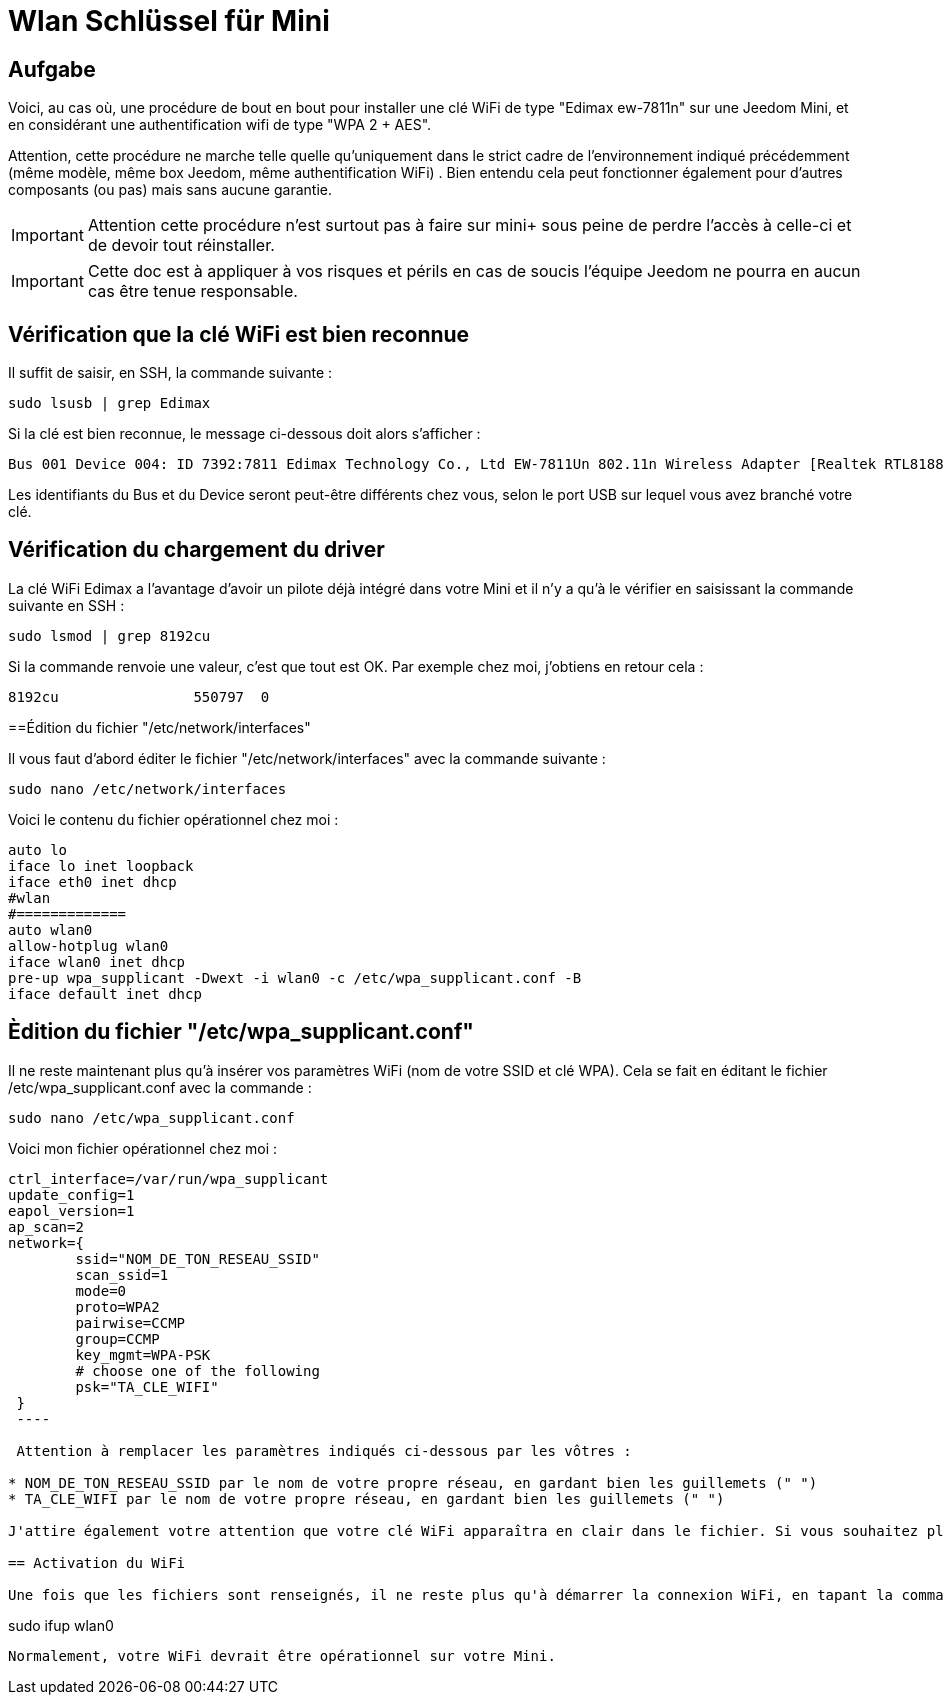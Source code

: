 :icons: font

= Wlan Schlüssel für Mini

== Aufgabe

Voici, au cas où, une procédure de bout en bout pour installer une clé WiFi de type "Edimax ew-7811n" sur une Jeedom Mini, et en considérant une authentification wifi de type "WPA 2 + AES". 

Attention, cette procédure ne marche telle quelle qu'uniquement dans le strict cadre de l'environnement indiqué précédemment (même modèle, même box Jeedom, même authentification WiFi) . Bien entendu cela peut fonctionner également pour d'autres composants (ou pas) mais sans aucune garantie. 

[IMPORTANT]
Attention cette procédure n'est surtout pas à faire sur mini+ sous peine de perdre l'accès à celle-ci et de devoir tout réinstaller.

[IMPORTANT]
Cette doc est à appliquer à vos risques et périls en cas de soucis l'équipe Jeedom ne pourra en aucun cas être tenue responsable.


== Vérification que la clé WiFi est bien reconnue

Il suffit de saisir, en SSH, la commande suivante :

----
sudo lsusb | grep Edimax
----

Si la clé est bien reconnue, le message ci-dessous doit alors s'afficher :

----
Bus 001 Device 004: ID 7392:7811 Edimax Technology Co., Ltd EW-7811Un 802.11n Wireless Adapter [Realtek RTL8188CUS]
----

Les identifiants du Bus et du Device seront peut-être différents chez vous, selon le port USB sur lequel vous avez branché votre clé.

== Vérification du chargement du driver

La clé WiFi Edimax a l'avantage d'avoir un pilote déjà intégré dans votre Mini et il n'y a qu'à le vérifier en saisissant la commande suivante en SSH :

----
sudo lsmod | grep 8192cu
----

Si la commande renvoie une valeur, c'est que tout est OK.  Par exemple chez moi, j'obtiens en retour cela :

----
8192cu                550797  0
----

==Édition du fichier "/etc/network/interfaces"

Il vous faut d'abord éditer le fichier "/etc/network/interfaces" avec la commande suivante :

----
sudo nano /etc/network/interfaces
----

Voici le contenu du fichier opérationnel chez moi :

----
auto lo
iface lo inet loopback
iface eth0 inet dhcp
#wlan
#=============
auto wlan0
allow-hotplug wlan0
iface wlan0 inet dhcp
pre-up wpa_supplicant -Dwext -i wlan0 -c /etc/wpa_supplicant.conf -B
iface default inet dhcp
----

== Èdition du fichier "/etc/wpa_supplicant.conf"

Il ne reste maintenant plus qu'à insérer vos paramètres WiFi (nom de votre SSID et clé WPA). Cela se fait en éditant le fichier /etc/wpa_supplicant.conf avec la commande :

----
sudo nano /etc/wpa_supplicant.conf
----

Voici mon fichier opérationnel chez moi :

----
ctrl_interface=/var/run/wpa_supplicant
update_config=1
eapol_version=1
ap_scan=2
network={
        ssid="NOM_DE_TON_RESEAU_SSID"
        scan_ssid=1
        mode=0
        proto=WPA2
        pairwise=CCMP
        group=CCMP
        key_mgmt=WPA-PSK
        # choose one of the following
        psk="TA_CLE_WIFI"
 }
 ----

 Attention à remplacer les paramètres indiqués ci-dessous par les vôtres :

* NOM_DE_TON_RESEAU_SSID par le nom de votre propre réseau, en gardant bien les guillemets (" ")
* TA_CLE_WIFI par le nom de votre propre réseau, en gardant bien les guillemets (" ")

J'attire également votre attention que votre clé WiFi apparaîtra en clair dans le fichier. Si vous souhaitez plus de sécurité, vous pouvez encoder au préalable votre clé via la commande "sudo wpa_passphrase" puis insérer votre clé encodée (sans mettre les guillemets dans ce cas-là). 

== Activation du WiFi

Une fois que les fichiers sont renseignés, il ne reste plus qu'à démarrer la connexion WiFi, en tapant la commande suivante :

----
sudo ifup wlan0
----

Normalement, votre WiFi devrait être opérationnel sur votre Mini.